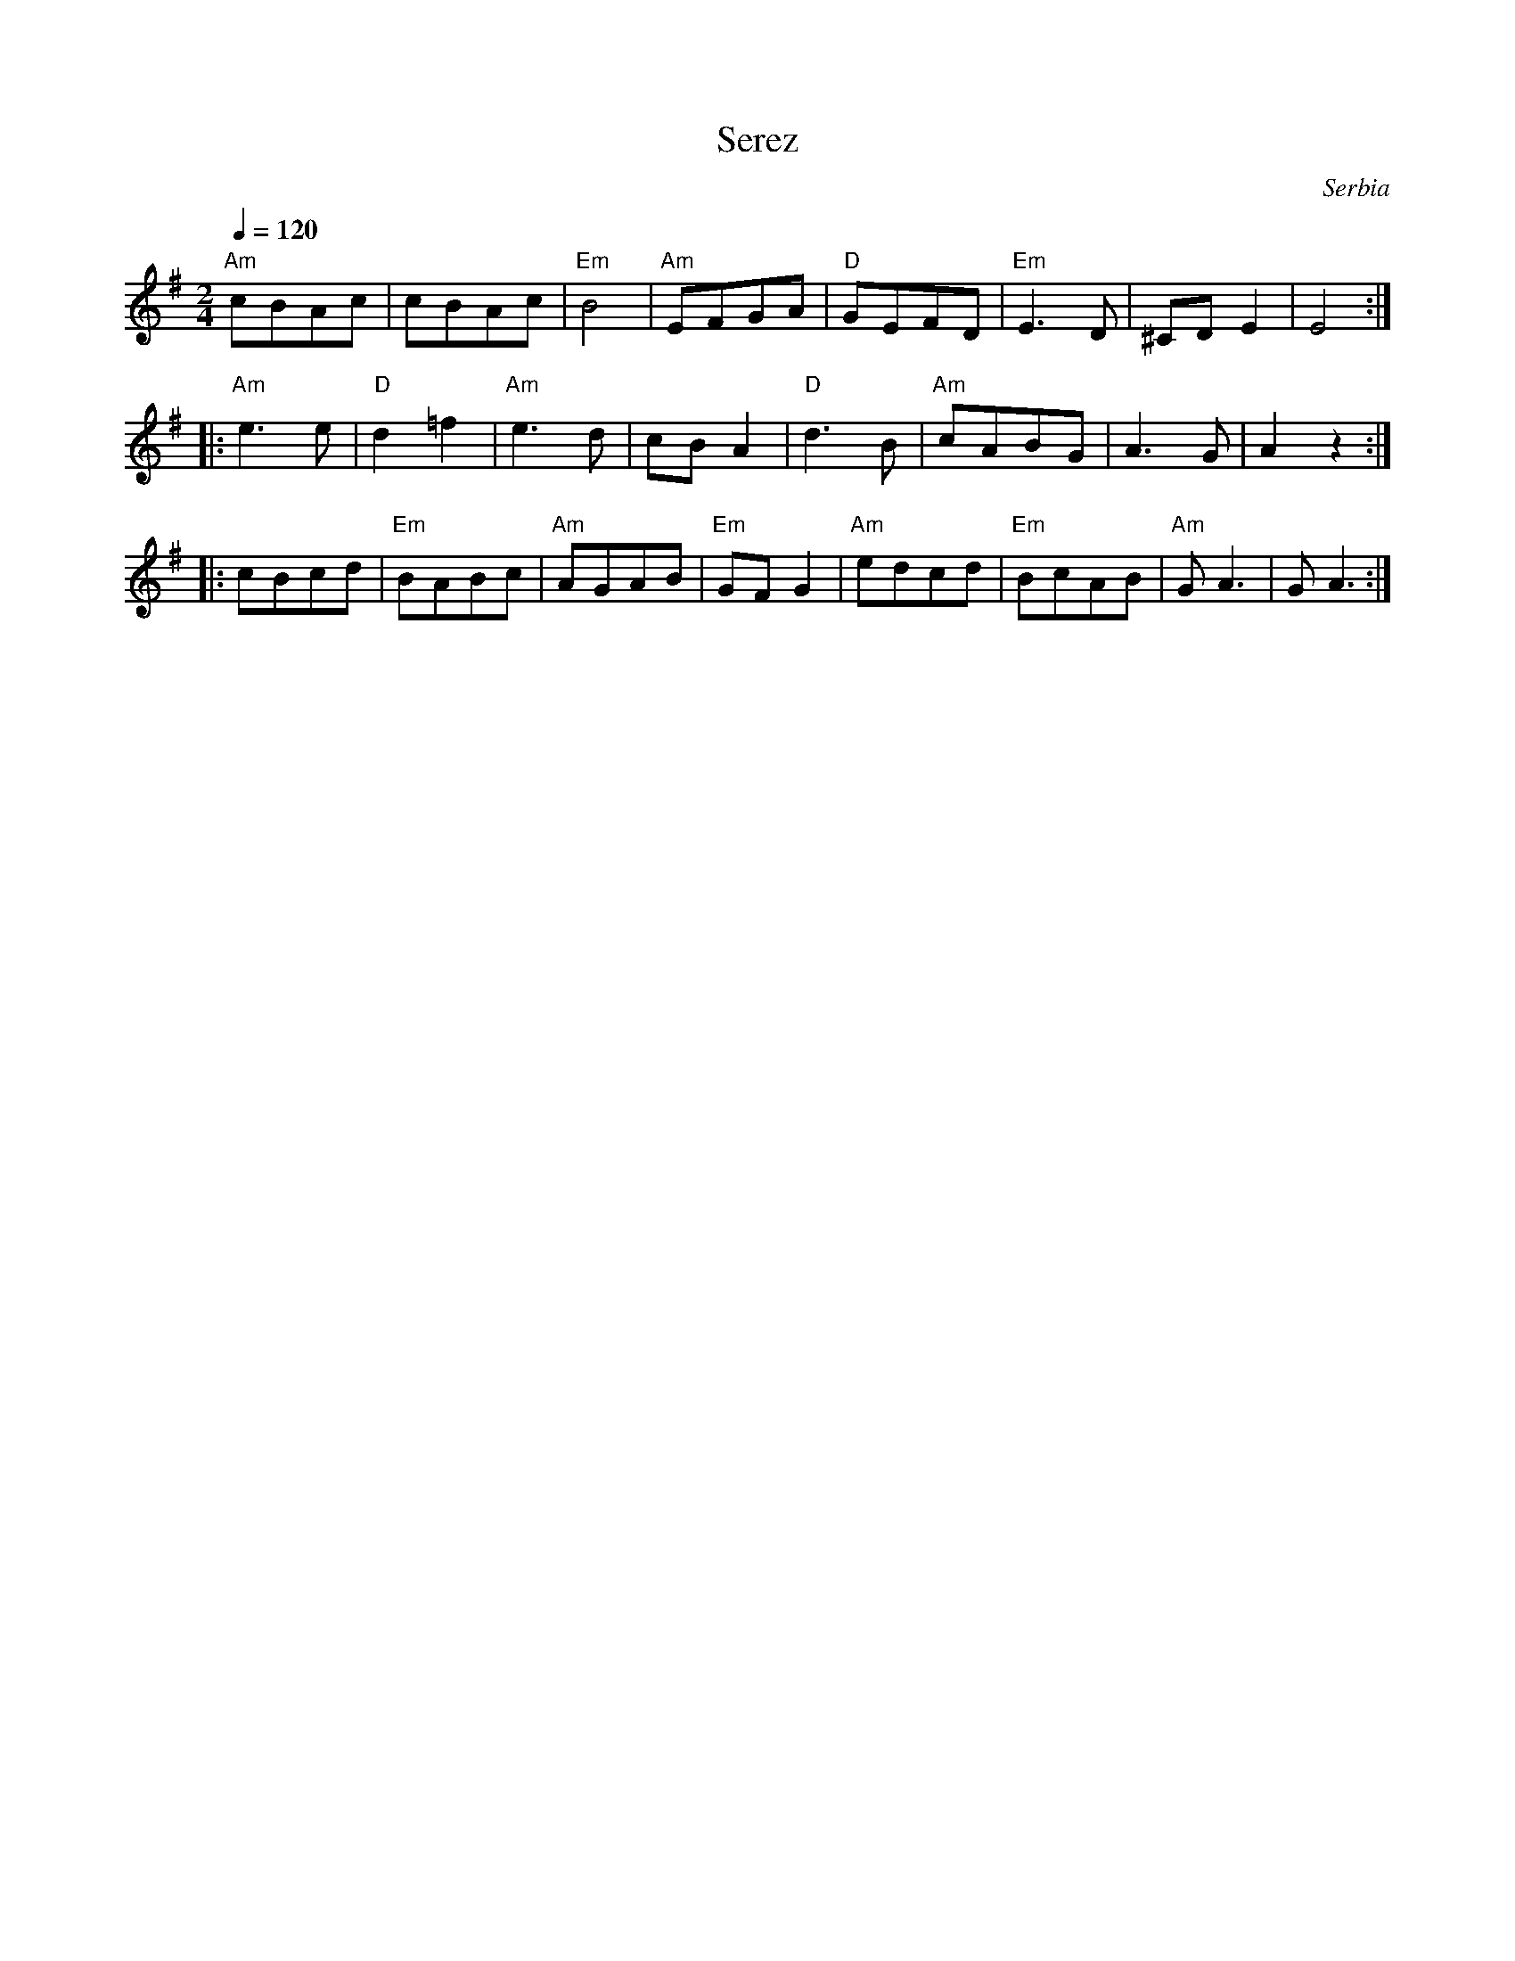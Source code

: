 X: 4401
T: Serez
O: Serbia
F: https://www.youtube.com/watch?v=VlolOTMjax8
M: 2/4
L: 1/8
K: Em
Q:1/4=120
%%MIDI program 110 fiddle
%%MIDI bassprog 24 Acoustic Guitar
%%MIDI gchord fz
"Am"cBAc|cBAc    |"Em"B4  |"Am"EFGA|"D"GEFD |"Em"E3D |^CDE2  |E4::
"Am"e3e |"D"d2=f2|"Am"e3d |cBA2    |"D"d3B  |"Am"cABG|A3G    |A2z2::
cBcd    |"Em"BABc|"Am"AGAB|"Em"GFG2|"Am"edcd|"Em"BcAB|"Am"GA3|GA3 :|
